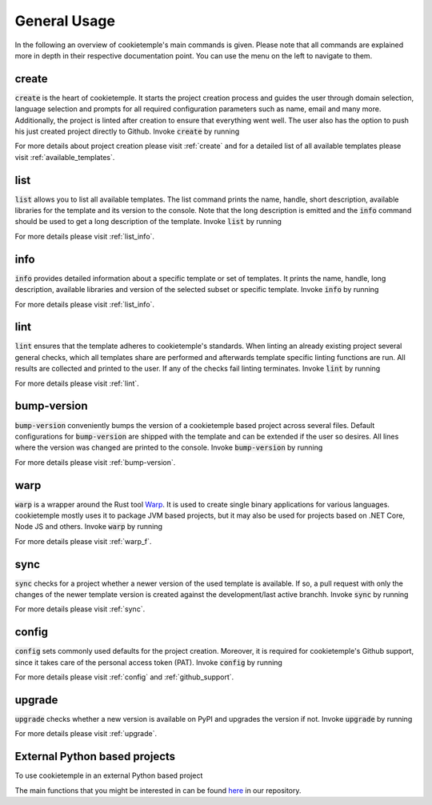 =============
General Usage
=============

In the following an overview of cookietemple's main commands is given.
Please note that all commands are explained more in depth in their respective documentation point. You can use the menu on the left to navigate to them.

create
------

:code:`create` is the heart of cookietemple.
It starts the project creation process and guides the user through domain selection, language selection and prompts for all required configuration parameters such as name, email and many more.
Additionally, the project is linted after creation to ensure that everything went well.
The user also has the option to push his just created project directly to Github.
Invoke :code:`create` by running

.. code-block:: console
    :linenos:

    $ cookietemple create

For more details about project creation please visit :ref:`create` and for a detailed list of all available templates please visit :ref:`available_templates`.

list
----

:code:`list` allows you to list all available templates.
The list command prints the name, handle, short description, available libraries for the template and its version to the console.
Note that the long description is emitted and the :code:`info` command should be used to get a long description of the template.
Invoke :code:`list` by running

.. code-block:: console
    :linenos:

    $ cookietemple list

For more details please visit :ref:`list_info`.

info
----

:code:`info` provides detailed information about a specific template or set of templates.
It prints the name, handle, long description, available libraries and version of the selected subset or specific template.
Invoke :code:`info` by running

.. code-block:: console
    :linenos:

    $ cookietemple info <HANDLE>

For more details please visit :ref:`list_info`.

lint
----

:code:`lint` ensures that the template adheres to cookietemple's standards.
When linting an already existing project several general checks, which all templates share are performed and afterwards template specific linting functions are run.
All results are collected and printed to the user. If any of the checks fail linting terminates.
Invoke :code:`lint` by running

.. code-block:: console
    :linenos:

    $ cookietemple lint

For more details please visit :ref:`lint`.

bump-version
------------

:code:`bump-version` conveniently bumps the version of a cookietemple based project across several files.
Default configurations for :code:`bump-version` are shipped with the template and can be extended if the user so desires.
All lines where the version was changed are printed to the console.
Invoke :code:`bump-version` by running

.. code-block:: console
    :linenos:

    $ cookietemple bump-version <NEWVERSION> <PATH>

For more details please visit :ref:`bump-version`.

warp
----

:code:`warp` is a wrapper around the Rust tool `Warp <https://github.com/dgiagio/warp>`_.
It is used to create single binary applications for various languages.
cookietemple mostly uses it to package JVM based projects, but it may also be used for projects based on .NET Core, Node JS and others.
Invoke :code:`warp` by running

.. code-block:: console
    :linenos:

    $ cookietemple warp --input_dir <INPUTDIR> --exec <EXECUTABLE> --output <OUTPUT>

For more details please visit :ref:`warp_f`.

sync
----

:code:`sync` checks for a project whether a newer version of the used template is available.
If so, a pull request with only the changes of the newer template version is created against the development/last active branchh.
Invoke :code:`sync` by running

.. code-block:: console
    :linenos:

    $ cookietemple sync

For more details please visit :ref:`sync`.

config
--------

:code:`config` sets commonly used defaults for the project creation.
Moreover, it is required for cookietemple's Github support, since it takes care of the personal access token (PAT).
Invoke :code:`config` by running

.. code-block:: console
    :linenos:

    $ cookietemple config <all/general/pat>

For more details please visit :ref:`config` and :ref:`github_support`.

upgrade
---------

:code:`upgrade` checks whether a new version is available on PyPI and upgrades the version if not.
Invoke :code:`upgrade` by running

.. code-block:: console
    :linenos:

   $ cookietemple upgrade

For more details please visit :ref:`upgrade`.

External Python based projects
------------------------------

To use cookietemple in an external Python based project

.. code-block:: python
    :linenos:

    import cookietemple

The main functions that you might be interested in can be found `here <https://github.com/Zethson/cookietemple/blob/development/cookietemple/cookietemple_cli.py>`_ in our repository.
